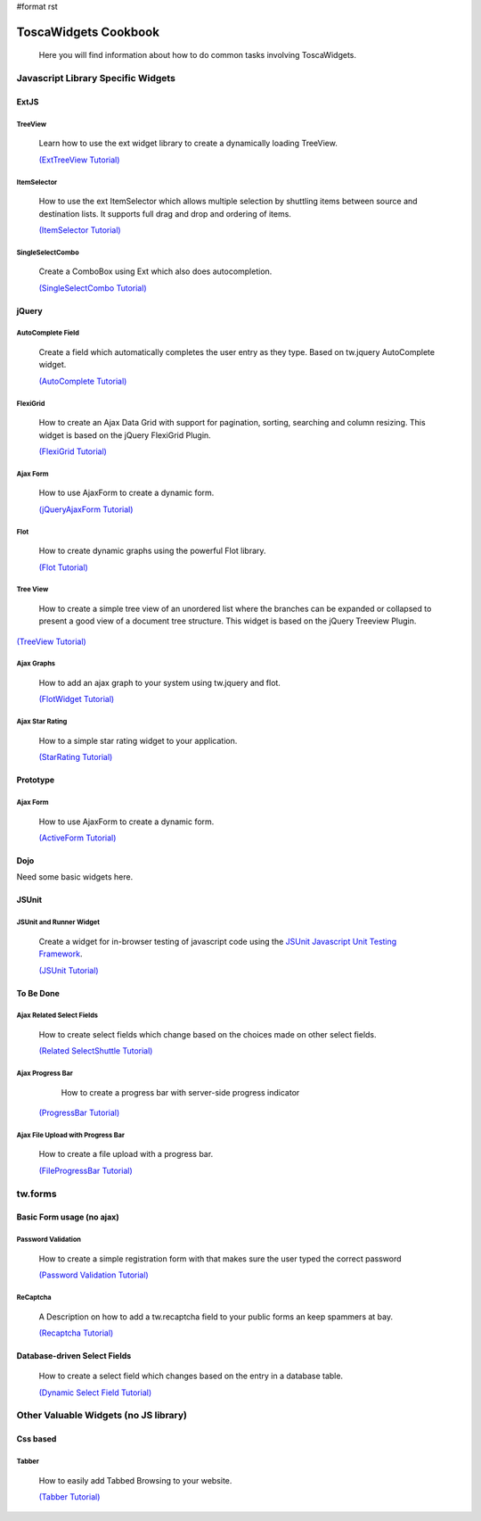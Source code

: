 #format rst

ToscaWidgets Cookbook
=====================
  
  Here you will find information about how to do common tasks involving ToscaWidgets.

Javascript Library Specific Widgets
-----------------------------------------

ExtJS
~~~~~~~~

TreeView
`````````
 Learn how to use the ext widget library to create a dynamically loading TreeView.

 `(ExtTreeView Tutorial) </ExtTreeView>`_


 .. image:: http://docs.turbogears.org/2.0/RoughDocs/ToscaWidgets/Cookbook/ExtItemSelector?action=AttachFile&do=get&target=itemselector1.png

   :height: 140

ItemSelector
````````````
 How to use the ext ItemSelector which allows multiple selection by shuttling items between source and destination lists. It supports full drag and drop and ordering of items.

 `(ItemSelector Tutorial) </ExtItemSelector>`_


 .. image:: http://docs.turbogears.org/2.0/RoughDocs/ToscaWidgets/Cookbook/ExtSingleSelectCombo?action=AttachFile&do=get&target=singleselectcombo-small.png
   :height: 120

SingleSelectCombo
`````````````````
 Create a ComboBox using Ext which also does autocompletion.

 `(SingleSelectCombo Tutorial) </ExtSingleSelectCombo>`_

jQuery
~~~~~~~

 .. image:: http://docs.turbogears.org/2.0/RoughDocs/ToscaWidgets/Cookbook/AutoComplete?action=AttachFile&do=get&target=autocomplete_small.png
    :align: right
    :alt: example AutoComplete Field

AutoComplete Field
``````````````````
 Create a field which automatically completes the user entry as they type.  Based on tw.jquery AutoComplete widget.


 `(AutoComplete Tutorial) </AutoComplete>`_


 .. image:: http://docs.turbogears.org/2.0/RoughDocs/ToscaWidgets/Cookbook/FlexiGrid?action=AttachFile&do=get&target=flexigrid.png
   :align: right
   :height: 120

FlexiGrid
`````````
 How to create an Ajax Data Grid with support for pagination, sorting, searching and column resizing. This widget is based on the jQuery FlexiGrid Plugin.

 `(FlexiGrid Tutorial) </FlexiGrid>`_

Ajax Form
````````````
 How to use AjaxForm to create a dynamic form. 

 `(jQueryAjaxForm Tutorial) </JQueryAjaxForm>`_

Flot
````````````
 How to create dynamic graphs using the powerful Flot library.

 `(Flot Tutorial) </Flot>`_


 .. image:: http://docs.turbogears.org/2.0/RoughDocs/ToscaWidgets/Cookbook/TreeView?action=AttachFile&do=get&target=treeview.png
   :align: right
   :height: 120


Tree View
```````````
 How to create a simple tree view of an unordered list where the branches can be expanded or collapsed to present a good view of a document tree structure. This widget is based on the jQuery Treeview Plugin.

`(TreeView Tutorial) </TreeView>`_


Ajax Graphs
`````````````
 How to add an ajax graph to your system using tw.jquery and flot.

 `(FlotWidget Tutorial) </FlotWidget>`_

 
 .. image :: http://docs.turbogears.org/2.0/RoughDocs/ToscaWidgets/Using?action=AttachFile&do=get&target=stars.png
    :align: right

Ajax Star Rating
````````````````
 How to a simple star rating widget to your application.

 `(StarRating Tutorial) <../Using>`_

Prototype
~~~~~~~~~

Ajax Form
````````````
 How to use AjaxForm to create a dynamic form. 

 `(ActiveForm Tutorial) </ActiveForm>`_


Dojo
~~~~~

Need some basic widgets here.

JSUnit
~~~~~~

 .. image:: http://docs.turbogears.org/2.0/RoughDocs/ToscaWidgets/Cookbook/JSUnit?action=AttachFile&do=get&target=jsunit.png
    :align: right
    :height: 120
    :alt: example JSUnit Widget

JSUnit and Runner Widget
````````````````````````
 Create a widget for in-browser testing of javascript code using the `JSUnit Javascript Unit Testing Framework <http://www.jsunit.net/>`_.


 `(JSUnit Tutorial) </JSUnit>`_


To Be Done
~~~~~~~~~~~~

Ajax Related Select Fields
``````````````````````````````
 How to create select fields which change based on the choices made on other select fields. 

 `(Related SelectShuttle Tutorial) </RelatedSelectShuttle>`_

Ajax Progress Bar
`````````````````
  How to create a progress bar with server-side progress indicator

 `(ProgressBar Tutorial) </ProgressBar>`_

Ajax File Upload with Progress Bar
`````````````````````````````````````
 
 How to create a file upload with a progress bar.

 `(FileProgressBar Tutorial) </FileProgressBar>`_

tw.forms
--------

Basic Form usage (no ajax)
~~~~~~~~~~~~~~~~~~~~~~~~~~

 .. image:: http://docs.turbogears.org/2.0/RoughDocs/ToscaWidgets/Cookbook/PasswordValidation?action=AttachFile&do=get&target=passwordverify.png
   :align: right
   :height: 80

Password Validation
````````````````````
 How to create a simple registration form with that makes sure the user typed the correct password 

 `(Password Validation Tutorial) </PasswordValidation>`_

 .. image:: http://docs.turbogears.org/2.0/RoughDocs/ToscaWidgets/Cookbook/ReCaptcha?action=AttachFile&do=get&target=recaptcha_field.jpg
   :align: right
   :height: 80

ReCaptcha
``````````
 A Description on how to add a tw.recaptcha field to your public forms an keep spammers at bay.

 `(Recaptcha Tutorial) </ReCaptcha>`_


Database-driven  Select Fields
~~~~~~~~~~~~~~~~~~~~~~~~~~~~~~
 How to create a select field which changes based on the entry in a database table. 
 
 `(Dynamic Select Field Tutorial) </DynamicSelect>`_

Other Valuable Widgets (no JS library)
----------------------------------------

Css based
~~~~~~~~~~
Tabber
``````````

 How to easily add Tabbed Browsing to your website.
 
 `(Tabber Tutorial) </TabbedBrowsing>`_